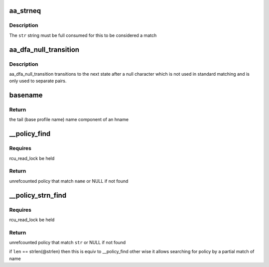 .. -*- coding: utf-8; mode: rst -*-
.. src-file: security/apparmor/include/lib.h

.. _`aa_strneq`:

aa_strneq
=========

.. c:function:: bool aa_strneq(const char *str, const char *sub, int len)

    compare null terminated \ ``str``\  to a non null terminated substring

    :param const char \*str:
        a null terminated string

    :param const char \*sub:
        a substring, not necessarily null terminated

    :param int len:
        length of \ ``sub``\  to compare

.. _`aa_strneq.description`:

Description
-----------

The \ ``str``\  string must be full consumed for this to be considered a match

.. _`aa_dfa_null_transition`:

aa_dfa_null_transition
======================

.. c:function:: unsigned int aa_dfa_null_transition(struct aa_dfa *dfa, unsigned int start)

    step to next state after null character

    :param struct aa_dfa \*dfa:
        the dfa to match against

    :param unsigned int start:
        the state of the dfa to start matching in

.. _`aa_dfa_null_transition.description`:

Description
-----------

aa_dfa_null_transition transitions to the next state after a null
character which is not used in standard matching and is only
used to separate pairs.

.. _`basename`:

basename
========

.. c:function:: const char *basename(const char *hname)

    find the last component of an hname

    :param const char \*hname:
        *undescribed*

.. _`basename.return`:

Return
------

the tail (base profile name) name component of an hname

.. _`__policy_find`:

\__policy_find
==============

.. c:function:: struct aa_policy *__policy_find(struct list_head *head, const char *name)

    find a policy by \ ``name``\  on a policy list

    :param struct list_head \*head:
        list to search  (NOT NULL)

    :param const char \*name:
        name to search for  (NOT NULL)

.. _`__policy_find.requires`:

Requires
--------

rcu_read_lock be held

.. _`__policy_find.return`:

Return
------

unrefcounted policy that match \ ``name``\  or NULL if not found

.. _`__policy_strn_find`:

\__policy_strn_find
===================

.. c:function:: struct aa_policy *__policy_strn_find(struct list_head *head, const char *str, int len)

    find a policy that's name matches \ ``len``\  chars of \ ``str``\ 

    :param struct list_head \*head:
        list to search  (NOT NULL)

    :param const char \*str:
        string to search for  (NOT NULL)

    :param int len:
        length of match required

.. _`__policy_strn_find.requires`:

Requires
--------

rcu_read_lock be held

.. _`__policy_strn_find.return`:

Return
------

unrefcounted policy that match \ ``str``\  or NULL if not found

if \ ``len``\  == strlen(@strlen) then this is equiv to \__policy_find
other wise it allows searching for policy by a partial match of name

.. This file was automatic generated / don't edit.

